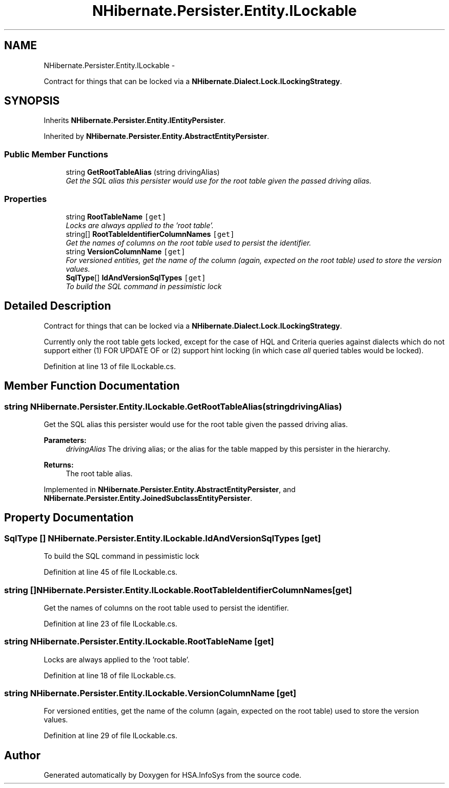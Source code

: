 .TH "NHibernate.Persister.Entity.ILockable" 3 "Fri Jul 5 2013" "Version 1.0" "HSA.InfoSys" \" -*- nroff -*-
.ad l
.nh
.SH NAME
NHibernate.Persister.Entity.ILockable \- 
.PP
Contract for things that can be locked via a \fBNHibernate\&.Dialect\&.Lock\&.ILockingStrategy\fP\&.  

.SH SYNOPSIS
.br
.PP
.PP
Inherits \fBNHibernate\&.Persister\&.Entity\&.IEntityPersister\fP\&.
.PP
Inherited by \fBNHibernate\&.Persister\&.Entity\&.AbstractEntityPersister\fP\&.
.SS "Public Member Functions"

.in +1c
.ti -1c
.RI "string \fBGetRootTableAlias\fP (string drivingAlias)"
.br
.RI "\fIGet the SQL alias this persister would use for the root table given the passed driving alias\&. \fP"
.in -1c
.SS "Properties"

.in +1c
.ti -1c
.RI "string \fBRootTableName\fP\fC [get]\fP"
.br
.RI "\fILocks are always applied to the 'root table'\&. \fP"
.ti -1c
.RI "string[] \fBRootTableIdentifierColumnNames\fP\fC [get]\fP"
.br
.RI "\fIGet the names of columns on the root table used to persist the identifier\&. \fP"
.ti -1c
.RI "string \fBVersionColumnName\fP\fC [get]\fP"
.br
.RI "\fIFor versioned entities, get the name of the column (again, expected on the root table) used to store the version values\&. \fP"
.ti -1c
.RI "\fBSqlType\fP[] \fBIdAndVersionSqlTypes\fP\fC [get]\fP"
.br
.RI "\fITo build the SQL command in pessimistic lock \fP"
.in -1c
.SH "Detailed Description"
.PP 
Contract for things that can be locked via a \fBNHibernate\&.Dialect\&.Lock\&.ILockingStrategy\fP\&. 

Currently only the root table gets locked, except for the case of HQL and Criteria queries against dialects which do not support either (1) FOR UPDATE OF or (2) support hint locking (in which case \fIall\fP queried tables would be locked)\&. 
.PP
Definition at line 13 of file ILockable\&.cs\&.
.SH "Member Function Documentation"
.PP 
.SS "string NHibernate\&.Persister\&.Entity\&.ILockable\&.GetRootTableAlias (stringdrivingAlias)"

.PP
Get the SQL alias this persister would use for the root table given the passed driving alias\&. 
.PP
\fBParameters:\fP
.RS 4
\fIdrivingAlias\fP The driving alias; or the alias for the table mapped by this persister in the hierarchy\&. 
.RE
.PP
\fBReturns:\fP
.RS 4
The root table alias\&. 
.RE
.PP

.PP
Implemented in \fBNHibernate\&.Persister\&.Entity\&.AbstractEntityPersister\fP, and \fBNHibernate\&.Persister\&.Entity\&.JoinedSubclassEntityPersister\fP\&.
.SH "Property Documentation"
.PP 
.SS "\fBSqlType\fP [] NHibernate\&.Persister\&.Entity\&.ILockable\&.IdAndVersionSqlTypes\fC [get]\fP"

.PP
To build the SQL command in pessimistic lock 
.PP
Definition at line 45 of file ILockable\&.cs\&.
.SS "string [] NHibernate\&.Persister\&.Entity\&.ILockable\&.RootTableIdentifierColumnNames\fC [get]\fP"

.PP
Get the names of columns on the root table used to persist the identifier\&. 
.PP
Definition at line 23 of file ILockable\&.cs\&.
.SS "string NHibernate\&.Persister\&.Entity\&.ILockable\&.RootTableName\fC [get]\fP"

.PP
Locks are always applied to the 'root table'\&. 
.PP
Definition at line 18 of file ILockable\&.cs\&.
.SS "string NHibernate\&.Persister\&.Entity\&.ILockable\&.VersionColumnName\fC [get]\fP"

.PP
For versioned entities, get the name of the column (again, expected on the root table) used to store the version values\&. 
.PP
Definition at line 29 of file ILockable\&.cs\&.

.SH "Author"
.PP 
Generated automatically by Doxygen for HSA\&.InfoSys from the source code\&.
